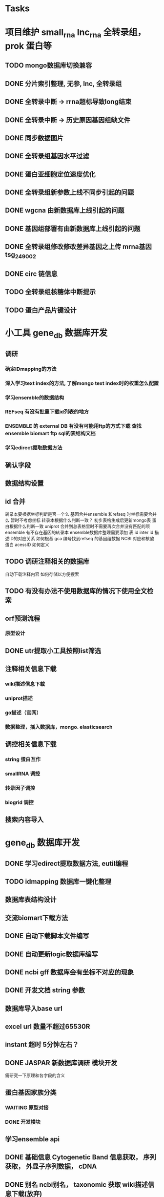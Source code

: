 #+TAGS: { @Office(o) @Home(h) @Call(c) @Way(w) @Lunchtime(l) @GYM(g) @Other(x)}
#+TAGS:
* Tasks
* 项目维护 small_rna lnc_rna 全转录组， prok 蛋白等
** TODO mongo数据库切换兼容
** DONE 分片索引整理, 无参, lnc, 全转录组
   CLOSED: [2021-02-18 Thu 09:01]
   :LOGBOOK:  
   - State "DONE"       from "NEXT"       [2021-02-18 Thu 09:01]
   :END:      
** DONE 全转录中断 -> rrna超标导致long结束
   CLOSED: [2021-01-05 Tue 08:54]
   :LOGBOOK:  
   - State "DONE"       from "NEXT"       [2021-01-05 Tue 08:54]
   :END:      
** DONE 全转录中断 -> 历史原因基因组缺文件
   CLOSED: [2021-01-05 Tue 09:34] SCHEDULED: <2021-01-05 Tue>
   :LOGBOOK:  
   - State "DONE"       from "NEXT"       [2021-01-05 Tue 09:34]
   :END:      
** DONE 同步数据图片
   CLOSED: [2021-01-05 Tue 09:34]
   :LOGBOOK:  
   - State "DONE"       from "NEXT"       [2021-01-05 Tue 09:34]
   :END:      
** DONE 全转录组基因水平过滤
   CLOSED: [2021-01-07 Thu 13:54] SCHEDULED: <2021-01-07 Thu>
   :LOGBOOK:  
   - State "DONE"       from "NEXT"       [2021-01-07 Thu 13:54]
   :END:      
** DONE 蛋白亚细胞定位速度优化
   CLOSED: [2021-01-18 Mon 09:11] SCHEDULED: <2021-01-07 Thu>
   :LOGBOOK:  
   - State "DONE"       from "NEXT"       [2021-01-18 Mon 09:11]
   :END:      
** DONE 全转录组新参数上线不同步引起的问题
   CLOSED: [2021-01-08 Fri 15:58] SCHEDULED: <2021-01-07 Thu>
   :LOGBOOK:  
   - State "DONE"       from "NEXT"       [2021-01-08 Fri 15:58]
   :END:      
** DONE wgcna 由新数据库上线引起的问题
   CLOSED: [2021-01-08 Fri 15:58] SCHEDULED: <2021-01-07 Thu>
   :LOGBOOK:  
   - State "DONE"       from "NEXT"       [2021-01-08 Fri 15:58]
   :END:      
** DONE 基因组部署有由新数据库上线引起的问题
   CLOSED: [2021-01-08 Fri 15:58] SCHEDULED: <2021-01-07 Thu>
   :LOGBOOK:  
   - State "DONE"       from "NEXT"       [2021-01-08 Fri 15:58]
   :END:      
** DONE 全转录组修改修改差异基因之上传 mrna基因 tsg_249002
   CLOSED: [2021-01-27 Wed 08:23] SCHEDULED: <2021-01-11 Mon>
   :LOGBOOK:  
   - State "DONE"       from "NEXT"       [2021-01-27 Wed 08:23]
   :END:      
** DONE circ 链信息
   CLOSED: [2021-01-12 Tue 16:23] SCHEDULED: <2021-01-17 Sun>
   :LOGBOOK:  
   - State "DONE"       from "NEXT"       [2021-01-12 Tue 16:23]
   :END:      
** TODO 全转录组核糖体中断提示
** TODO 蛋白产品片键设计
   SCHEDULED: <2021-02-08 Mon>
* 小工具 gene_db 数据库开发
** 调研
*** 确定IDmapping的方法
*** 深入学习text index的方法, 了解mongo text index时的权重怎么配置
*** 学习ensemble的数据结构
*** REFseq 有没有批量下载id列表的地方
*** ENSEMBLE 的 external DB 有没有可能用ftp的方式下载 查找ensemble biomart ftp sql的表结构文档
*** 学习edirect提取数据方法

** 确认字段
** 数据结构设置
** id 合并
   转录本要根据坐标判断是否一个么
   基因合并ensemble 和refseq 时坐标需要合并么
    暂时不考虑坐标
   转录本根据什么判断一致？
   初步表格生成后更新mongo表
   蛋白根据什么判断一致
   uniprot 合并到总表格里时不需要再次合并没有匹配的项
   ensemble 有不存在基因的转录本
   ensemble数据库整理需要添加 表 id inter id  描述ID的对应关系
   如何根基 gca 编号找到refseq 的基因组数据
   NCBI 对应和核酸 蛋白 acessID  如何定义
** TODO 调研注释相关的数据库
   自动下载注释内容
   如何存储以方便搜索
** TODO 有没有办法不使用数据库的情况下使用全文检索

** orf预测流程
*** 原型设计
*** 
** DONE utr提取小工具按照list筛选
   CLOSED: [2021-02-22 Mon 16:57] SCHEDULED: <2021-02-18 Thu>
   :LOGBOOK:  
   - State "DONE"       from "NEXT"       [2021-02-22 Mon 16:57]
   :END:      
** 注释相关信息下载
*** wiki描述信息下载
*** uniprot描述
*** go描述（官网）
*** 数据整理，插入数据库，mongo. elasticsearch

** 调控相关信息下载
*** string 蛋白互作
*** smallRNA 调控
*** 转录因子调控
*** biogrid 调控

** 搜索内容导入

* gene_db 数据库开发
** DONE 学习edirect提取数据方法, eutil编程
   CLOSED: [2020-05-15 Fri 14:53] SCHEDULED: <2020-05-14 Thu>
   :LOGBOOK:  
   - State "DONE"       from "NEXT"       [2020-05-15 Fri 14:53]
   :END:      
** TODO idmapping 数据库一键化整理

** 数据库表结构设计

** 交流biomart下载方法
** DONE 自动下载脚本文件编写
   CLOSED: [2020-04-23 Thu 14:07] SCHEDULED: <2020-04-08 Wed>
   :LOGBOOK:  
   - State "DONE"       from "NEXT"       [2020-04-23 Thu 14:07]
   :END:      
** DONE 自动更新logic数据库编写
   CLOSED: [2020-04-22 Wed 08:31] SCHEDULED: <2020-04-08 Wed>
   :LOGBOOK:  
   - State "DONE"       from "NEXT"       [2020-04-22 Wed 08:31]
   :END:      
** DONE ncbi gff 数据库会有坐标不对应的现象
   CLOSED: [2020-04-22 Wed 08:31]
   :LOGBOOK:  
   - State "DONE"       from "NEXT"       [2020-04-22 Wed 08:31]
   :END:      
** DONE 开发文档 string 参数
   CLOSED: [2020-04-22 Wed 08:32]
   :LOGBOOK:  
   - State "DONE"       from "NEXT"       [2020-04-22 Wed 08:32]
   :END:      
** 数据库导入base url
** excel url 数量不超过65530R
** instant 超时 5分钟左右？

** DONE JASPAR 新数据库调研 模块开发
   CLOSED: [2020-05-25 Mon 18:20] SCHEDULED: <2020-05-14 Thu>
   :LOGBOOK:  
   - State "DONE"       from "NEXT"       [2020-05-25 Mon 18:20]
   :END:      
   需研究一下原理和各字段的含义

** 蛋白基因家族分类
*** WAITING 原型对接
*** DONE 开发模块
    CLOSED: [2020-05-13 Wed 14:26] SCHEDULED: <2020-05-09 Sat>
    :LOGBOOK:  
    - State "DONE"       from "NEXT"       [2020-05-13 Wed 14:26]
    :END:      
** 学习ensemble api
** DONE 基础信息 Cytogenetic Band 信息获取， 序列获取， 外显子序列数据， cDNA
   CLOSED: [2020-05-26 Tue 18:35] DEADLINE: <2020-05-26 Tue>
   :LOGBOOK:  
   - State "DONE"       from "NEXT"       [2020-05-26 Tue 18:35]
   :END:      
** DONE 别名 ncbi别名， taxonomic 获取 wiki描述信息下载(放弃)
   CLOSED: [2020-05-29 Fri 12:34] SCHEDULED: <2020-05-26 Tue>
   :LOGBOOK:  
   - State "DONE"       from "NEXT"       [2020-05-29 Fri 12:34]
   :END:      
** DONE GO kegg（已有） reactome(已有) 数据下载
   CLOSED: [2020-06-01 Mon 08:43]
   :LOGBOOK:  
   - State "DONE"       from "NEXT"       [2020-06-01 Mon 08:43]
   :END:      
   go 在 scerevisiae_gene_ensembl__ox_go__dm.txt.gz  文件中有 与mmusculus_gene_ensembl__ontology_go__dm 文件名有差异
   SCHEDULED: <2020-05-26 Tue>
** 蛋白和互作关系
   string 数据库已下载
   
** 蛋白功能域
   ensemble暂时无法下载

** 文档如何插入超链接

** DONE DO https://disease-ontology.org/ 数据库研究, 比较do 注释和 uniprot提取的orphanet的区别, dose是如何作文本比对的
   CLOSED: [2020-06-22 Mon 09:50]
   :LOGBOOK:  
   - State "DONE"       from "NEXT"       [2020-06-22 Mon 09:50]
   :END:      
   SCHEDULED: 
** CANCELLED markdown  如何插入uml 类图
   CLOSED: [2020-06-23 Tue 08:17] SCHEDULED: <2020-05-29 Fri>
   :LOGBOOK:  
   - State "NEXT"       from "DONE"       [2020-06-23 Tue 08:17]
   - State "DONE"       from "PROJECT"    [2020-06-23 Tue 08:17]
   - State "PROJECT"    from "DONE"       [2020-06-23 Tue 08:17]
   - State "DONE"       from "PROJECT"    [2020-06-23 Tue 08:17]
   - State "PROJECT"    from "DONE"       [2020-06-23 Tue 08:17]
   - State "DONE"       from "NEXT"       [2020-06-23 Tue 08:17]
   :END:      
** 序列插入 基因序列(全长)， 转录本序列(每个外显子)， 蛋白序列
** GO 详细信息下载， 暂不插入
** Reactome 描述文件下载
** 疾病与药物信息研究
** NEXT 基因组数据库文档编写
** DONE reactome动态图生成研究
   CLOSED: [2020-06-22 Mon 09:50] SCHEDULED: <2020-06-08 Mon>
   :LOGBOOK:  
   - State "DONE"       from "NEXT"       [2020-06-22 Mon 09:50]
   :END:      
** reactome mysql 物种id怎么和名称对应， 外部数据库怎么和名称对应
** 疾病相关数据库调研
** CANCELLED EUTIl编程, 写相关的python  package 控制搜索时间
   CLOSED: [2020-09-14 Mon 15:09] SCHEDULED: <2020-06-22 Mon>
   :LOGBOOK:  
   - State "NEXT"       from "DONE"       [2020-09-14 Mon 15:09]
   - State "DONE"       from "NEXT"       [2020-09-14 Mon 15:09]
   :END:      
** NEXT plant reactome 研究

*** TODO elink -related  是依据什么标准判断的？
*** FILT 搜索条件具体有哪些关键项
** 数据库开发
*** 

* 生成静态图片
** DONE wkhtml测试与研究
   CLOSED: [2020-12-31 Thu 09:34]
   :LOGBOOK:  
   - State "DONE"       from "NEXT"       [2020-12-31 Thu 09:34]
   :END:      
** html javascript 学习
** ./phantomjs phantomjs-2.5.0-beta 缺少文件

./phantomjs: /mnt/ilustre/users/sanger-dev/app/install_packages/libjpeg-turbo/usr/lib64/libjpeg.so.8: version `LIBJPEG_8.0' not found (required by ./phantomjs)
./phantomjs: /mnt/ilustre/users/sanger-dev/app/library/lib/libssl.so.1.0.0: no version information available (required by ./phantomjs)
./phantomjs: /mnt/ilustre/users/sanger-dev/app/library/lib/libssl.so.1.0.0: no version information available (required by ./phantomjs)
./phantomjs: /mnt/ilustre/users/sanger-dev/app/library/lib/libcrypto.so.1.0.0: no version information available (required by ./phantomjs)
./phantomjs: /mnt/ilustre/users/sanger-dev/app/library/lib/libcrypto.so.1.0.0: no version information available (required by ./phantomjs)
./phantomjs: /lib64/libc.so.6: version `GLIBC_2.15' not found (required by ./phantomjs)
./phantomjs: /lib64/libc.so.6: version `GLIBC_2.14' not found (required by ./phantomjs)
./phantomjs: /lib64/libc.so.6: version `GLIBC_2.14' not found (required by /mnt/ilustre/users/sanger-dev/app/install_packages/libjpeg-turbo/usr/lib64/libicui18n.so.55)
./phantomjs: /lib64/libc.so.6: version `GLIBC_2.14' not found (required by /mnt/ilustre/users/sanger-dev/app/install_packages/libjpeg-turbo/usr/lib64/libicuuc.so.55)
** wkhtml 找本地素材
** d3 画图提示错误
** 图片中标题不对
** iconfont.ttf iconfont.woff iconfont.svg 用的是哪些文件
** DONE 有参v2图片生成, 先根据结果文件生成
   CLOSED: [2021-01-05 Tue 14:47] SCHEDULED: <2020-12-02 Wed>
   :LOGBOOK:  
   - State "DONE"       from "NEXT"       [2021-01-05 Tue 14:47]
   :END:      
** DONE 有参v2询问前端有无图片json文件
   CLOSED: [2020-12-02 Wed 14:33] SCHEDULED: <2020-12-01 Tue>
   :LOGBOOK:  
   - State "DONE"       from "NEXT"       [2020-12-02 Wed 14:33]
   :END:      
** DONE json 修改，固定其中的格式化字段
   CLOSED: [2021-01-05 Tue 14:48] SCHEDULED: <2020-12-02 Wed>
   :LOGBOOK:  
   - State "DONE"       from "NEXT"       [2021-01-05 Tue 14:48]
   :END:      
** DONE 添加生成图片package， tool
   CLOSED: [2021-01-18 Mon 09:11] SCHEDULED: <2020-12-03 Thu>
   :LOGBOOK:  
   - State "DONE"       from "NEXT"       [2021-01-18 Mon 09:11]
   :END:      
** 质控，比对， 注释统计， 表达量定量，差异， 基因集， 高级分析
** 代码变量优化
** 生成json改为js
** tool 生成图片
** DONE html 图片生成  venn 图出现在一个角落的情况
   CLOSED: [2021-01-26 Tue 08:41] SCHEDULED: <2020-12-16 Wed>
   :LOGBOOK:  
   - State "DONE"       from "NEXT"       [2021-01-26 Tue 08:41]
   :END:      
** DONE 部分表格数量不一样， 注释venn 柱状
   CLOSED: [2021-01-05 Tue 14:53] SCHEDULED: <2020-12-14 Mon>
   :LOGBOOK:  
   - State "DONE"       from "NEXT"       [2021-01-05 Tue 14:53]
   :END:      
** DONE VENN 改柱状图， 差异分析用highchart
   CLOSED: [2020-12-31 Thu 09:34]
   :LOGBOOK:  
   - State "DONE"       from "NEXT"       [2020-12-31 Thu 09:34]
   :END:      
** DONE 长度分布， 蛋白互作几个旧版图片生成
   CLOSED: [2021-01-19 Tue 08:24] SCHEDULED: <2021-01-18 Mon>
   :LOGBOOK:  
   - State "DONE"       from "NEXT"       [2021-01-19 Tue 08:24]
   :END:      
** DONE 添加chart tools
   CLOSED: [2021-01-11 Mon 08:25] SCHEDULED: <2021-01-06 Wed>
   :LOGBOOK:  
   - State "DONE"       from "NEXT"       [2021-01-11 Mon 08:25]
   :END:      
** DONE 工作流插入图片 sg_249157
   CLOSED: [2021-01-19 Tue 08:24] SCHEDULED: <2021-01-11 Mon>
   :LOGBOOK:  
   - State "DONE"       from "NEXT"       [2021-01-19 Tue 08:24]
   :END:      
** TODO 医学转录组工作流
   SCHEDULED: <2021-01-18 Mon>
** DONE 质控图片一半
   CLOSED: [2021-01-19 Tue 08:24] SCHEDULED: <2021-01-18 Mon>
   :LOGBOOK:  
   - State "DONE"       from "NEXT"       [2021-01-19 Tue 08:24]
   :END:      
** DONE 描述问题
   CLOSED: [2021-02-07 Sun 12:31] SCHEDULED: <2021-01-18 Mon>
   :LOGBOOK:  
   - State "DONE"       from "NEXT"       [2021-02-07 Sun 12:31]
   :END:      
** DONE wgcna tree 修改格式和目前不一致导致高度不一
   CLOSED: [2021-01-05 Tue 14:48] SCHEDULED: <2021-01-05 Tue>
   :LOGBOOK:  
   - State "DONE"       from "NEXT"       [2021-01-05 Tue 14:48]
   :END:      
** 工作流不完整， 结果目录整理, snp splice图片
** 交互图片测试， 结果整理
** 柱状图和upset图动态设置图形的最高点
** density 文件过大是由什么原因造成的？
** TODO box density violin 左侧标题 TPM FPKM
** venn wkhtml 修改
** all.assemble_new.pie adobe绘图错误
** all.exp.heat_corr 空图打开困难
** pca名称修改
** snp后面sample_name修改
** new.assemble_relation_t2e.line new.assemble_relation_g2t.columns 标题联动 new ref
** upset图和页面顺序不一致
** 样本相关分析热图 样本颜色顺序不一致
** x 轴坐标图形旋转
** DONE PCA 重要性百分比不一致
   CLOSED: [2021-01-26 Tue 08:40]
   :LOGBOOK:  
   - State "DONE"       from "NEXT"       [2021-01-26 Tue 08:40]
   :END:      
** DONE 火山图纵坐标不一致
   CLOSED: [2021-01-26 Tue 08:39]
   :LOGBOOK:  
   - State "DONE"       from "NEXT"       [2021-01-26 Tue 08:39]
   :END:      
** CANCELLED 基因集聚类热图基因少时 图片纵横比和页面不一致， 描述
   CLOSED: [2021-01-26 Tue 08:39]
   :LOGBOOK:  
   :END:      
** TODO 富集坐标顺序不一致
   SCHEDULED: <2021-01-26 Tue>
* 原核项目优化
** DONE 表达量定量结果确认
   CLOSED: [2020-12-29 Tue 08:29] SCHEDULED: <2020-12-01 Tue>
   :LOGBOOK:  
   - State "DONE"       from "NEXT"       [2020-12-29 Tue 08:29]
   :END:      
** DONE go注释修改
   CLOSED: [2020-12-09 Wed 08:19] SCHEDULED: <2020-12-03 Thu>
   :LOGBOOK:  
   - State "DONE"       from "NEXT"       [2020-12-09 Wed 08:19]
   :END:      
** DONE 测试kegg上下调情况
   CLOSED: [2020-12-02 Wed 14:34] SCHEDULED: <2020-12-02 Wed>
   :LOGBOOK:  
   - State "DONE"       from "NEXT"       [2020-12-02 Wed 14:34]
   :END:      
** DONE 比对过滤流程修改 确认 使用本物种核糖体评估是否需要过滤
   CLOSED: [2020-12-22 Tue 08:39] SCHEDULED: <2020-12-07 Mon>
   :LOGBOOK:  
   - State "DONE"       from "NEXT"       [2020-12-22 Tue 08:39]
   :END:      
** DONE 测试修改结果，测试项目，导表，开发文档
   CLOSED: [2020-12-29 Tue 08:29] SCHEDULED: <2020-12-17 Thu>
   :LOGBOOK:  
   - State "DONE"       from "NEXT"       [2020-12-29 Tue 08:29]
   :END:      
** NEXT 对接
   SCHEDULED: <2021-01-29 Fri>
* 医学转录组开发
** DONE reactome相关模块开发
   CLOSED: [2021-01-05 Tue 15:05]
   :LOGBOOK:  
   - State "DONE"       from "NEXT"       [2021-01-05 Tue 15:05]
   :END:      
** 注释模块逻辑修改
** 基因组部署，注释
*** DONE 注释module复制，基因组旧版注释流程
    CLOSED: [2020-08-11 Tue 08:26]
    :LOGBOOK:  
    - State "DONE"       from "NEXT"       [2020-08-11 Tue 08:26]
    :END:      
*** TODO NR diamond 比对Animal, mysql获取描述
*** TODO GO 通过PIR ID mapping获取注释, refseq, ensemble, uniprot, swissprot
*** TODO Pfam 提取
*** TODO eggnog 提取
*** TODO kegg 注释信息提取, 根据序列， 比对结果获取转录本的注释关系
*** TODO reactome 提取
*** TODO DO 提取
*** TODO DisGeNET 提取

*** DONE nr 注释描述信息提取所有人的id
    CLOSED: [2020-08-24 Mon 18:31] SCHEDULED: <2020-08-24 Mon>
    :LOGBOOK:  
    - State "DONE"       from "NEXT"       [2020-08-24 Mon 18:31]
    :END:      
*** DONE 提取id添加xml文件
    CLOSED: [2020-09-14 Mon 15:09] SCHEDULED: <2020-09-01 Tue>
    :LOGBOOK:  
    - State "DONE"       from "NEXT"       [2020-09-14 Mon 15:09]
    :END:      
*** DONE GO 官网与 ensemble GO
    CLOSED: [2020-09-14 Mon 15:10] SCHEDULED: <2020-09-02 Wed>
    :LOGBOOK:  
    - State "DONE"       from "NEXT"       [2020-09-14 Mon 15:10]
    :END:      

** 工作流基因组注释
*** TODO 注释module复制，有参旧版注释流程
** CANCELLED 已知基因，新基因注释合并流程 stat 表合并错误， swissprot do reactome disgenet 不对
   CLOSED: [2020-09-23 Wed 16:44] SCHEDULED: <2020-08-24 Mon>
** DONE 基因组注释 idmapping
   CLOSED: [2020-08-31 Mon 08:23] SCHEDULED: <2020-08-27 Thu>
   :LOGBOOK:  
   - State "DONE"       from "NEXT"       [2020-08-31 Mon 08:23]
   :END:      
** DONE do 注释package,workflow,tools, mongo, 文档
   CLOSED: [2020-09-14 Mon 15:12] SCHEDULED: <2020-09-01 Tue>
   :LOGBOOK:  
   - State "DONE"       from "NEXT"       [2020-09-14 Mon 15:12]
   :END:      
** DONE do 富集package,workflow,tools, mongo, 文档
   CLOSED: [2020-09-14 Mon 15:12] SCHEDULED: <2020-09-02 Wed>
   :LOGBOOK:  
   - State "DONE"       from "NEXT"       [2020-09-14 Mon 15:12]
   :END:      
** DONE reactome 注释package,workflow,tools, mongo, 文档
   CLOSED: [2020-09-11 Fri 08:30] SCHEDULED: <2020-09-03 Thu>
   :LOGBOOK:  
   - State "DONE"       from "NEXT"       [2020-09-11 Fri 08:30]
   :END:      
** DONE reactome 富集package,workflow,tools, mongo, 文档
   CLOSED: [2020-09-11 Fri 08:30] SCHEDULED: <2020-08-31 Mon>
   :LOGBOOK:  
   - State "DONE"       from "NEXT"       [2020-09-11 Fri 08:30]
   :END:      
** DONE 添加blast结果注释
   CLOSED: [2020-09-11 Fri 08:30] SCHEDULED: <2020-08-28 Fri>
   :LOGBOOK:  
   - State "DONE"       from "NEXT"       [2020-09-11 Fri 08:30]
   :END:      
** DONE SWISSprot 改为uniprot cog分类数据库修改
   CLOSED: [2020-09-22 Tue 09:36] SCHEDULED: <2020-09-11 Fri>
   :LOGBOOK:  
   - State "DONE"       from "NEXT"       [2020-09-22 Tue 09:36]
   :END:      
** DONE medical 字段修改 gene -> seqs seq_list numbers -> num pvalue padjust
   CLOSED: [2020-09-18 Fri 08:28] SCHEDULED: <2020-09-11 Fri>
   :LOGBOOK:  
   - State "DONE"       from "NEXT"       [2020-09-18 Fri 08:28]
   :END:      
** DONE DO 导表 去掉 #  添加分类
   CLOSED: [2020-09-09 Wed 08:17] SCHEDULED: <2020-09-09 Wed>
   :LOGBOOK:  
   - State "DONE"       from "NEXT"       [2020-09-09 Wed 08:17]
   :END:      
** DONE 注释详情表导入 disgenet 相关字段
   CLOSED: [2020-09-15 Tue 14:13] SCHEDULED: <2020-09-11 Fri>
   :LOGBOOK:  
   - State "DONE"       from "NEXT"       [2020-09-15 Tue 14:13]
   :END:      
** DONE enrich factor log_p 字段添加
   CLOSED: [2020-09-14 Mon 15:10] SCHEDULED: <2020-09-09 Wed>
   :LOGBOOK:  
   - State "DONE"       from "NEXT"       [2020-09-14 Mon 15:10]
   :END:      
** DONE kegg改为单物种的图片
   CLOSED: [2021-01-05 Tue 15:09] SCHEDULED: <2020-12-07 Mon>
   :LOGBOOK:  
   - State "DONE"       from "NEXT"       [2021-01-05 Tue 15:09]
   :END:      
** DONE 基因组部署增加医学版本注释
   CLOSED: [2020-12-02 Wed 14:34] SCHEDULED: <2020-09-23 Wed>
   :LOGBOOK:  
   - State "DONE"       from "NEXT"       [2020-12-02 Wed 14:34]
   :END:      
** REACTOME 研究如何添加总的途径
** NEXT DO REACTOME 添加GSEA筛选项, 相关表结构
** DONE 医学版基因组部署流程
   CLOSED: [2021-01-05 Tue 14:51] SCHEDULED: <2020-12-09 Wed>
   :LOGBOOK:  
   - State "DONE"       from "NEXT"       [2021-01-05 Tue 14:51]
   :END:      
   修改已知kegg 由ncbi enterzid获取
   测试大鼠流程
** CANCELLED 注释合并取并集
   CLOSED: [2021-01-05 Tue 15:09] SCHEDULED: <2020-09-25 Fri>
** DONE 注释导表测试
   CLOSED: [2020-09-22 Tue 16:54] SCHEDULED: <2020-09-22 Tue>
   :LOGBOOK:  
   - State "DONE"       from "NEXT"       [2020-09-22 Tue 16:54]
   :END:      
** DONE reactome修改，父节点通路， changed svg 其它物种修改
   CLOSED: [2020-10-26 Mon 09:29] SCHEDULED: <2020-09-30 Wed>
   :LOGBOOK:  
   - State "DONE"       from "NEXT"       [2020-10-26 Mon 09:29]
   :END:      
** CANCELLED reactome 颜色错误修改
   CLOSED: [2021-01-05 Tue 15:08] SCHEDULED: <2020-12-16 Wed>
   :LOGBOOK:  
   - State "NEXT"       from "DONE"       [2021-01-05 Tue 15:08]
   - State "DONE"       from "PROJECT"    [2021-01-05 Tue 15:08]
   - State "PROJECT"    from "DONE"       [2021-01-05 Tue 15:08]
   - State "DONE"       from "PROJECT"    [2021-01-05 Tue 15:08]
   - State "PROJECT"    from "DONE"       [2021-01-05 Tue 15:08]
   - State "DONE"       from "NEXT"       [2021-01-05 Tue 15:08]
   - State "NEXT"       from "DONE"       [2021-01-05 Tue 15:08]
   - State "DONE"       from "PROJECT"    [2021-01-05 Tue 15:08]
   - State "PROJECT"    from "DONE"       [2021-01-05 Tue 15:08]
   - State "DONE"       from "PROJECT"    [2021-01-05 Tue 15:08]
   - State "PROJECT"    from "DONE"       [2021-01-05 Tue 15:08]
   - State "DONE"       from "PROJECT"    [2021-01-05 Tue 15:08]
   - State "PROJECT"    from "DONE"       [2021-01-05 Tue 15:08]
   - State "DONE"       from "NEXT"       [2021-01-05 Tue 15:08]
   :END:      
** DONE 对接单物种图片
   CLOSED: [2020-12-29 Tue 09:03] SCHEDULED: <2020-12-16 Wed>
   :LOGBOOK:  
   - State "DONE"       from "NEXT"       [2020-12-29 Tue 09:03]
   :END:      
** DONE 单物种背景图片不是黄色核查
   CLOSED: [2021-02-07 Sun 12:32] SCHEDULED: <2021-01-26 Tue>
   :LOGBOOK:  
   - State "DONE"       from "NEXT"       [2021-02-07 Sun 12:32]
   :END:      
** TODO 降低reactome的数据量 ？ 
** DONE 数据库上线？ uniprot reactome 基因组部署页面代码， 参数
   CLOSED: [2021-01-18 Mon 09:25] SCHEDULED: <2021-01-05 Tue>
   :LOGBOOK:  
   - State "DONE"       from "NEXT"       [2021-01-18 Mon 09:25]
   :END:      
   1、同步数据库
   1、模式物种idmapping数据
   2、已部署好的基因组医学版注释文件
   3、uniprot
   4、reactome
   5、do
   6、disgenet
** DONE 医学转录组reactome的几个bug, 数据量减少
   CLOSED: [2020-12-30 Wed 08:40] SCHEDULED: <2020-12-29 Tue>
   :LOGBOOK:  
   - State "DONE"       from "NEXT"       [2020-12-30 Wed 08:40]
   :END:      
** DONE 医学版添加star索引
   CLOSED: [2021-02-08 Mon 08:40] SCHEDULED: <2021-01-12 Tue>
   :LOGBOOK:  
   - State "DONE"       from "NEXT"       [2021-02-08 Mon 08:40]
   :END:      
** reactome 小鼠没有结果核查
** TODO 医学图片生成
   SCHEDULED: <2021-01-26 Tue>
* NEXT 落户上海
  - State "NEXT"       from "TODO"       [2021-01-03 日 11:30]
** DONE 发送申请表给胡倩询问要办里那些资料
   CLOSED: [2018-05-02 三 18:40] SCHEDULED: <2018-04-11 三>
   :LOGBOOK:
   - State "DONE"       from "NEXT"       [2018-05-02 三 18:40]
   :END:
** DONE 询问于果流程
   CLOSED: [2018-05-02 三 18:40] SCHEDULED: <2018-04-11 三>
   :LOGBOOK:
   - State "DONE"       from "NEXT"       [2018-05-02 三 18:40]
   :END:
** DONE 查询落户社区公共互的方法
   CLOSED: [2018-05-02 三 18:40] SCHEDULED: <2018-04-13 五>
   :LOGBOOK:
   - State "DONE"       from "NEXT"       [2018-05-02 三 18:40]
   :END:
** DONE 档案迁移回家或到上海人才中心
   CLOSED: [2020-04-28 Tue 12:41]
   :LOGBOOK:  
   - State "DONE"       from "NEXT"       [2020-04-28 Tue 12:41]
   :END:      
** DONE 询问人事相关的新员工方案
   CLOSED: [2020-04-28 Tue 12:41]
   :LOGBOOK:  
   - State "DONE"       from "NEXT"       [2020-04-28 Tue 12:41]
   :END:      
** DONE 调整报税薪资
   CLOSED: [2018-05-02 三 18:40]
   :LOGBOOK:
   - State "DONE"       from "NEXT"       [2018-05-02 三 18:40]
   :END:
** TODO 档案补充
* life
** 打印书籍
** 学习基金知识
** 护具(保暖)购买 
** DONE 体检
   CLOSED: [2019-12-23 Mon 08:36]
   :LOGBOOK:  
   - State "DONE"       from "NEXT"       [2019-12-23 Mon 08:36]
   :END:      
** DONE 11月份工资条
   CLOSED: [2020-01-02 Thu 09:07]
   :LOGBOOK:  
   - State "DONE"       from "NEXT"       [2020-01-02 Thu 09:07]
   :END:      

*** 
*** NEXT 
* 效率提高
** DONE sanger dev 环境变量配置
   SCHEDULED: <2017-11-30 Thu>
** DONE 尽可能rna节点常用软件可自动使用
   CLOSED: [2019-06-21 Fri 17:25]
   :LOGBOOK:  
   - State "DONE"       from "NEXT"       [2019-06-21 Fri 17:25]
   :END:      

** DONE TOTO emacs anaconda mode 无法goback
   CLOSED: [2020-04-23 Thu 14:08]
   :LOGBOOK:  
   - State "DONE"       from "NEXT"       [2020-04-23 Thu 14:08]
   :END:      
** DONE 写脚本同步tsg和tsanger的数据
   SCHEDULED: <2020-12-30 Wed>
   :LOGBOOK:
   - State "DONE"       from "NEXT"       [2018-06-14 四 18:53]
   :END:
** DONE emacs 启动putty模式报以下错误
   CLOSED: [2020-01-07 Tue 15:11]
   :LOGBOOK:  
   - State "DONE"       from "NEXT"       [2020-01-07 Tue 15:11]
   :END:      
Warning (initialization): An error occurred while loading ‘/mnt/ilustre/users/sanger-dev/sg-users/liubinxu/work/.emacs.d/init.el’:

error: Required feature ‘init-putty’ was not provided

To ensure normal operation, you should investigate and remove the
cause of the error in your initialization file.  Start Emacs with
the ‘--debug-init’ option to view a complete error backtrace.

** TODO 配置可在不同节点共用的环境
*** spacemacs 配置加入git,   vscode 配置加入git  ， sg_complete加入git
*** 做一份自己的配置文件
**** DONE 初始化
     CLOSED: [2018-05-06 日 22:22]
     :LOGBOOK:
     - State "DONE"       from "NEXT"       [2018-05-06 日 22:22]
     :END:
**** NEXT 整理已有的有用脚本
**** NEXT 学习beagrep
     SCHEDULED: [2019-09-02 Mon]
**** CANCELLED 以autojump为基础建立一份配置文件
     CLOSED: [2020-04-27 Mon 08:17]
     :LOGBOOK:  
     - State "NEXT"       from "DONE"       [2020-04-27 Mon 08:17]
     - State "DONE"       from "PROJECT"    [2020-04-27 Mon 08:17]
     - State "PROJECT"    from "DONE"       [2020-04-27 Mon 08:17]
     - State "DONE"       from "PROJECT"    [2020-04-27 Mon 08:17]
     - State "PROJECT"    from "DONE"       [2020-04-27 Mon 08:17]
     - State "DONE"       from "NEXT"       [2020-04-27 Mon 08:17]
     - State "NEXT"       from "DONE"       [2020-04-27 Mon 08:17]
     - State "DONE"       from "PROJECT"    [2020-04-27 Mon 08:17]
     - State "PROJECT"    from "DONE"       [2020-04-27 Mon 08:17]
     - State "DONE"       from "PROJECT"    [2020-04-27 Mon 08:17]
     - State "PROJECT"    from "DONE"       [2020-04-27 Mon 08:17]
     - State "DONE"       from "PROJECT"    [2020-04-27 Mon 08:17]
     - State "PROJECT"    from "DONE"       [2020-04-27 Mon 08:17]
     - State "DONE"       from "NEXT"       [2020-04-27 Mon 08:17]
     :END:      
***** TODO 查找最近工作流的日志文件 现已有log_wf_last, 可以研究自动读取屏幕输出
***** TODO 接口日志乱码转中文
***** TODO 自动记录目录, 记录命令, 记录输出?
**** DONE 写脚本提出tools的环境配置 tool_env
     CLOSED: [2018-06-13 三 18:42]
     :LOGBOOK:
     - State "DONE"       from "NEXT"       [2018-06-13 三 18:42]
     :END:
** 深入学习python
*** 流畅的python通读
**** DONE 数据模型
     CLOSED: [2018-05-06 日 22:22]
     :LOGBOOK:
     - State "DONE"       from "NEXT"       [2018-05-06 日 22:22]
     :END:
**** DONE 数据结构\列表\字典\文本
     CLOSED: [2019-08-12 Mon 09:36] SCHEDULED: <2018-05-11 五>
     :LOGBOOK:  
     - State "DONE"       from "NEXT"       [2019-08-12 Mon 09:36]
     :END:      
**** CANCELLED 函数对象
     CLOSED: [2020-01-13 Mon 08:59] SCHEDULED: <2019-11-30 Sat>
     :LOGBOOK:  
     - State "NEXT"       from "DONE"       [2020-01-13 Mon 08:59]
     - State "DONE"       from "PROJECT"    [2020-01-13 Mon 08:59]
     - State "PROJECT"    from "DONE"       [2020-01-13 Mon 08:59]
     - State "DONE"       from "PROJECT"    [2020-01-13 Mon 08:59]
     - State "PROJECT"    from "DONE"       [2020-01-13 Mon 08:58]
     - State "DONE"       from "PROJECT"    [2020-01-13 Mon 08:58]
     - State "PROJECT"    from "DONE"       [2020-01-13 Mon 08:58]
     - State "DONE"       from "NEXT"       [2020-01-13 Mon 08:58]
     :END:      
**** NEXT 面向对象
**** NEXT 控制流程
**** NEXT 元编程
     
*** NEXT 有无快速的debug方法 可以考虑用pdb
*** NEXT 类里调用类外函数时,如何传递变量,不global的情况,用于pool.map 不能使用类函数的时候
 提示 tupple object not callable 时检查括号后是否缺少","
*** NEXT 需要学习Makefilell
*** NEXT 看下python正则表达式的compile
*** NEXT 学习python yield
*** NEXT 学习python并发与参数的自动解包
*** 测试接口或其它不要在装有python 包的地方测试
*** Pandas 默认空值为Nan 浮点型， 空字符串问题更少
*** python 自动完成 可以在引号内的的第一个字符就匹配么？
*** pd.concat 无视索引列名称

*** strip() strip("\n") 前者可以对\r \n \s \t多种有效， 用于处理多操作系统文件时有利，但是如果想保留空字符串有些不方便的地方
 R
*** python 写入excel单元格换行问题？ 
*** web input 是会对每个子类都有效么？
*** subprocess 调用系统命令时有的特数字符可能会造成命令无效
*** 递归函数有默认参数时，后面的不会按默认进行
** 深入学习linux
*** 同步脚本根据git仓库的路径判断文件传递地址
*** DONE emacs自动调用脚本同步修改识别 .git文件为根目录, 用Sanger_biocluster解决
    CLOSED: [2020-05-07 Thu 11:25] SCHEDULED: <2020-05-06 Wed>
    :LOGBOOK:  
    - State "DONE"       from "NEXT"       [2020-05-07 Thu 11:25]
    :END:      
*** 写git 自动填充脚本

*** linux 命令行快捷键

*** 模仿xtract 写json tract 
*** linux screen C-a 快捷键与linux 冲突, 修改screenrc解决
*** linux screen less 显示文件错误，环境没有问题  bash init-file 导致的能加载环境变量但是可能已经到了screen里面
*** crontab 学习
*** peco 配置文件
**** DONE 强化less , find 速度太慢
     CLOSED: [2020-07-23 Thu 15:15] SCHEDULED: <2020-07-23 Thu>
     :LOGBOOK:  
     - State "DONE"       from "NEXT"       [2020-07-23 Thu 15:15]
     :END:      
*** NEXT windowsputy终端可以直接导剪切板么
*** NEXT 学习xclip xsel 剪贴板， crontab 定时任务
    SCHEDULED: <2021-01-27 Mon>
    crontab 无效，sh 没有用绝对路径？
    xsel X 在 putty 加载 bash init 后无效, ssh 到别的节点又无效
    修改display 变量 No Access Control 的勾勾一定要勾 http://www.uuc.me/1211.html
*** TODO 同步文件到ＶＰＳ
*** sg_complete 自动补全命令完善
**** DONE 线上配置文件生成
     CLOSED: [2020-05-13 Wed 18:17] SCHEDULED: <2020-05-07 Thu>
     :LOGBOOK:  
     - State "DONE"       from "NEXT"       [2020-05-13 Wed 18:17]
     :END:      
**** 字段添加 user, ip等没有记录
**** 考虑使用c写套接字链接



**** 命令行记录 引号会换行

**** 自己安装的python 比系统自带的慢
**** 自动记录可以记录 * 么？
**** 错误记录如LS-RTL    以及误输入的中文也会记录
**** peco C-f C-e快捷键无效
**** NEXT 一键去想去的工作流目录 能不能自动存入一些目录
**** 引号中的引号转义字符会自动去掉, shell识别后传递到python的, linux read -r参数可以解决
**** 为什么随着时间推移占用cpu会增加
**** 网络传输只能传输一部分
*** slurm 投递的任务没有部分环境变量 如 HOME
{'TMP': '/mnt/ilustre/users/sanger-dev/workspace/tmp'
 'HOSTNAME': 's-1-12'
 'SLURM_NTASKS': '1'
 'SLURM_SUBMIT_DIR': '/'
 'SLURM_NODEID': '0'
 'SLURM_JOBID': '3296688'
 'ENVIRONMENT': 'BATCH'
 'SLURM_TOPOLOGY_ADDR_PATTERN': 'node'
 'SLURM_JOB_ACCOUNT': 'local'
 'PATH': '/mnt/ilustre/users/sanger-dev/app/gcc/5.1.0/bin:/mnt/ilustre/users/sanger-dev/app/bioinfo/itraq_and_tmt/libsvm-3.22/:/mnt/ilustre/users/sanger-dev/app/bioinfo/itraq_and_tmt/blast-2.2.23/bin/:/mnt/ilustre/users/sanger-dev/app/program/Python/bin:/sbin:/usr/sbin:/bin:/usr/bin'
 'SLURM_CPUS_PER_TASK': '20'
 'LD_LIBRARY_PATH': '/mnt/ilustre/users/sanger-dev/app/gcc/5.1.0/lib64:/mnt/ilustre/users/sanger-dev/app/library/lib:/mnt/ilustre/users/sanger-dev/app/library/lib64:/mnt/ilustre/users/sanger-dev/app/program/Python/lib:'
 'SLURM_JOB_NODELIST': 's-1-12'
 'SLURM_JOB_USER': 'sanger-dev'
 'LANG': 'en_US.UTF-8'
 'TERM': 'dumb'
 'SLURM_LOCALID': '0'
 'TEMP': '/mnt/ilustre/users/sanger-dev/workspace/tmp'
 'SLURM_TASK_PID': '37654'
 'SHLVL': '5'
 'SLURM_JOB_QOS': 'Added as default'
 'SLURM_JOB_UID': '1001'
 'SLURM_NODELIST': 's-1-12'
 'SLURM_JOB_CPUS_PER_NODE': '20'
 'TMPDIR': '/mnt/ilustre/users/sanger-dev/workspace/tmp'
 'SLURM_PROCID': '0'
 'SLURM_TASKS_PER_NODE': '1'
 'SLURM_JOB_NUM_NODES': '1'
 'SLURM_SUBMIT_HOST': 'login-0-0.local'
 'SLURM_NPROCS': '1'
 'PYTHONPATH': '/mnt/ilustre/users/sanger-dev/biocluster/src:'
 'SLURM_CLUSTER_NAME': 'rocks-cluster'
 'SLURM_JOB_PARTITION': 'SANGER'
 'SLURM_JOB_ID': '3296688'
 'SLURM_NODE_ALIASES': '(null)'
 'SLURM_CPUS_ON_NODE': '20'
 'SLURM_MEM_PER_NODE': '20480'
 'SLURM_JOB_GID': '1000'
 '_': '/mnt/ilustre/users/sanger-dev/app/program/Python/bin/python'
 'SLURM_PRIO_PROCESS': '0'
 'SLURM_GTIDS': '0'
 'PYTHON_EGG_CACHE': '/mnt/ilustre/users/sanger-dev/biocluster/cache'
 'SLURM_NNODES': '1'
 'SLURM_JOB_NAME': 'Dia.ProteinAnnotation.Multiloc'
 'SLURM_TOPOLOGY_ADDR': 's-1-12'
 'PWD': '/mnt/ilustre/users/sanger-dev/workspace/20210108/Dia_tsg_249383/ProteinAnnotation/Multiloc'
 'SLURM_CHECKPOINT_IMAGE_DIR': '/var/spool/slurm.checkpoint'
 'SLURMD_NODENAME': 's-1-12'}

** TODO 学习javascript
** NEXT 学习emacs
   SCHEDULED: <2021-01-11 Mon>
   :LOGBOOK:  
   - State "DONE"       from "TODO"       [2021-01-05 Tue 08:41]
   :END:      
   :PROPERTIES:
   :LAST_REPEAT: [2021-01-05 Tue 08:41]
   :END:
*** DONE 解决ipython乱码的问题,新版貌似不太支持,删除了相关函数
    CLOSED: [2018-05-06 日 22:26]
    :LOGBOOK:
    - State "DONE"       from "NEXT"       [2018-05-06 日 22:26]
    :END:
*** DONE 查看putty下emacs为什么shift + 方向键无效
    CLOSED: [2020-01-07 Tue 15:10]
    :LOGBOOK:  
    - State "DONE"       from "NEXT"       [2020-01-07 Tue 15:10]
    :END:      

/mnt/ilustre/users/sanger-dev/workspace/20190522/LncRna_tsg_34266/remote_input/qc_dir
*** TODO 用yasnippet写python的模板
*** DONE 写三个file读写相关的
    CLOSED: [2018-05-06 日 22:28]
    :LOGBOOK:
    - State "DONE"       from "NEXT"       [2018-05-06 日 22:28]
    :END:
*** DONE 写log日志相关的
    CLOSED: [2018-05-11 五 21:17] SCHEDULED: <2018-05-11 五>
    :LOGBOOK:
    - State "DONE"       from "NEXT"       [2018-05-11 五 21:17]
    :END:
*** NEXT 写git文档相关的
*** CANCELLED emacs加载正确的python package变量以方便定位函数
    CLOSED: [2020-05-18 Mon 08:34] SCHEDULED: <2020-05-15 Fri>
    :LOGBOOK:  
    - State "NEXT"       from "DONE"       [2020-05-18 Mon 08:34]
    - State "DONE"       from "PROJECT"    [2020-05-18 Mon 08:34]
    - State "PROJECT"    from "DONE"       [2020-05-18 Mon 08:34]
    - State "DONE"       from "PROJECT"    [2020-05-18 Mon 08:34]
    - State "PROJECT"    from "DONE"       [2020-05-18 Mon 08:34]
    - State "DONE"       from "PROJECT"    [2020-05-18 Mon 08:34]
    - State "PROJECT"    from "DONE"       [2020-05-18 Mon 08:34]
    - State "DONE"       from "NEXT"       [2020-05-18 Mon 08:34]
    :END:      
*** NEXT emacs 生成工作日志方法
*** 脚本自动添加参数yasnipt  options
*** TODO 学习https://www.devalot.com/articles/2008/07/project-planning.html
*** DONE emacs 调用函数时如何提示函数参数
    CLOSED: [2020-06-02 Tue 13:12] SCHEDULED: <2020-06-03 Wed>
    :LOGBOOK:  
    - State "DONE"       from "NEXT"       [2020-06-02 Tue 13:12]
    :END:      

*** DONE flycheck mode 下一个错误
    CLOSED: [2021-01-02 六 09:17]
*** ?搜索变量定义位置
*** 如何在复杂的括号间跳转
*** 研究下spacemacs的配置
*** emacs linum 会使速度变慢
*** emacs flycheck检查python时为什么这么慢？有办法提高, 新版貌似可以
*** emacs python自动完成 未知类型时如何使用
*** DONE 学习ivy grep replace counsel-git-grep M-q 替换
    CLOSED: [2020-07-23 Thu 14:42] DEADLINE: <2020-07-23 Thu>
    :LOGBOOK:  
    - State "DONE"       from "NEXT"       [2020-07-23 Thu 14:42]
    :END:      
*** DONE EMACS C-= 快捷键无效, C-. 等几个快捷键无法捕获 如何设置？
    CLOSED: [2021-01-03 日 10:29]
*** 如何切换语法检查为 python2版
*** emacs 拼写检查有没有可能换行时添加， jedi自动补全慢, 系统任务多时慢， 使用自己电脑
*** anaconda mode python server下载有问题， easy_install 国内镜像,, 公司居然由于aspell 找不到字典影响了补全
*** 以下错误通常是由于时间触发了多次导致的
 Exception: 模块AnnotMergeid(annot_db_all_hsa_medical_test2.RefDbAnnotation.AnnotMergeid), start事件已经启动监听，绑定事件处理函数应该在启动事件前进行!
*** emacs python 错误提示， 不提示变量定义(原因 python 解释器  flychecker python  解释器为python3)
*** JEDI自动补全慢, 切换服务器补全失效？, 是否可以取消显示definition 的功能
*** emacs python 自动补全总是失效，重启可以解决， 原因不明

*** TODO emacs LSP mode学习
*** DONE emacs company 是否会有和 LSP complete 不兼容的现象， 目前python的补全任然靠anaconda 需要添加withc参数但是 顺序有问题
    CLOSED: [2021-01-03 日 10:36]
*** NEXT Emacs 自动提示错误 Warning (flycheck): Syntax checker python-pylint reported too many errors (801) and is disabled.
*** emacs wgrep研究
*** emacs which-key develop分支下回收非develop目录的影响
*** develop 分支go lsp mode无法自动完成
** 学习GO
*** TODO GO 指南windows安装不成功
    Couldn't find tour files: could not find go-tour content; check $GOROOT and $GOPATH
    https://learnku.com/go/wikis/38166
** sanger开发研究
*** NEXT sanger file 文件对象事先loginfo
*** DONE 基因集的接口首先判断基因集是否为空
    CLOSED: [2020-04-27 Mon 10:22]
    :LOGBOOK:  
    - State "DONE"       from "NEXT"       [2020-04-27 Mon 10:22]
    :END:      
*** 接口传入参数到params ，逻辑修改会造成重运行出错  接口传入参数到options， 逻辑修改会造成运行出错
*** 开发规范整理：
    接口：
    工作流：
    module：
    tool：
*** wgcna 相关记录不用的字段删除， 树状图文件
*** NEXT 命令行调用tool

*** 多线程为何子线程不会终止 /mnt/ilustre/users/sanger-dev/workspace/20200525/TfPredict_tsg_37303_8774_7767/TfPredict2
*** mongo api 顺利导出数据到json格式
*** tools 不可以调用MultiTransfer 的包下载文件在下载后add_download 会自动跳出是为什么 没有正确的写end？ 
*** tsg 日志查看工具 log_wf_last 查看
*** 流程开发中的默认值应该如何设置？
*** option 后自动加()
*** Single_workflow 不能运行workflow
*** UWSGI NGINX 学习， 常见错误排查 config.d 可以找到配置文件， 包含acess 和 error
*** AGENT 中如果add_upload_dir 重运行会出错， 内存错误跑了多次时？
*** 框架中的nr2GO 内存溢出被杀掉， 重新投递，如果没有被杀，则会被卡死, slurm 内存管理的问题？
    perl pool.map 的运行机制 最后一个线程总是切换， 内存增加然后被卡死 /mnt/lustre/users/sanger/workspace/20201027/Denovorna_majorbio_293734/AnnotMapdb/Nr2go15__1/nr2go_resource.txt
   
*** DONE 软件安装培训
    CLOSED: [2018-03-25 日 14:04]
    :LOGBOOK:
    - State "DONE"       from "NEXT"       [2018-03-25 日 14:04]
    :END:
*** DONE 表结构与导表函数培训
*** DONE 转录组组装分享
    CLOSED: [2019-08-30 Fri 11:29] SCHEDULED: <2019-08-21 Wed> DEADLINE: <2019-08-26 Mon>
    :LOGBOOK:  
    - State "DONE"       from "NEXT"       [2019-08-30 Fri 11:29]
    :END:      

*** DONE 新人培训ppt
    CLOSED: [2019-07-30 Tue 08:34]
    :LOGBOOK:  
    - State "DONE"       from "NEXT"       [2019-07-30 Tue 08:34]
    :END:      
*** CANCELLED 学习svg试图破解String
    CLOSED: [2020-04-28 Tue 12:40]
    :LOGBOOK:  
    - State "NEXT"       from "DONE"       [2020-04-28 Tue 12:40]
    - State "DONE"       from "PROJECT"    [2020-04-28 Tue 12:40]
    - State "PROJECT"    from "DONE"       [2020-04-28 Tue 12:40]
    - State "DONE"       from "NEXT"       [2020-04-28 Tue 12:40]
    :END:      
*** DONE 学习python xmlpackage
    CLOSED: [2018-02-22 四 20:48]
    :LOGBOOK:
    - State "DONE"       from "NEXT"       [2018-02-22 四 20:48]
    :END:
*** TODO 再看下对象存储配置时的name对应关系
 *
*** wpm服务流程时间过长造成status表无法更新
*** NEXT 查看工作流参数传递，参数类型如何强制转换
*** NEXT 为什么修改配置文件需要重启工作流
*** tryforgood 为什么和下载s3文件冲突
    SCHEDULED: <2021-01-13 Wed>
*** ellipse 置信区间有写入group的步骤如果同时运行多个可能造成 group读取时错误
** vs code学习
*** TODO 学习下vim的快捷键
    - State "TODO"       from "NEXT"       [2021-01-03 日 13:41]
    - State "NEXT"       from "STARTED"    [2021-01-03 日 13:41]
    - State "STARTED"    from "NEXT"       [2021-01-03 日 13:41]
    - State "NEXT"       from "TODO"       [2021-01-03 日 13:39]
*** TODO vscode window 如何同步文件导linux
    - State "TODO"       from "NEXT"       [2021-01-03 日 13:41]
** DONE GIT同步 识别没有目录文件夹 ssh 执行命令速度慢
   CLOSED: [2020-10-26 Mon 09:28] SCHEDULED: [2020-10-16 Fri]
   :LOGBOOK:  
   - State "DONE"       from "NEXT"       [2020-10-26 Mon 09:28]
   :END:      
** DONE 翻译使用DEEPL 插件
   CLOSED: [2021-01-03 日 11:18]
   - State "OTHERS"     from "WAIT"       [2021-01-03 日 11:18]
   - State "STARTED"    from "NEXT"       [2021-01-03 日 11:18]
   - State "NEXT"       from "TODO"       [2021-01-03 日 11:18]
   - State "TODO"       from              [2021-01-03 日 11:18]
** GIT 合并 丢失文件问题和合并错误问题, 初步判断为git 合并toollab 0908日导致的， 但均为正常操作不知如何导致 操作间隔比较小有可能是文件没有修改过来, 分支还在update上
2020-09-08 18:59:53:sanger-dev:/mnt/ilustre/users/sanger-dev/sg-users/liubinxu/work/SangerBiocluster/:git checkout master_20200819
2020-09-08 19:00:06:sanger-dev:/mnt/ilustre/users/sanger-dev/sg-users/liubinxu/work/SangerBiocluster/:git merge tool_lab_rna
2020-09-08 19:00:47:sanger-dev:/mnt/ilustre/users/sanger-dev/sg-users/liubinxu/work/SangerBiocluster/:emacs -nw -Q src/mbio/workflows/ref_rna_v2/refrna.py
2020-09-08 19:00:56:sanger-dev:/mnt/ilustre/users/sanger-dev/sg-users/liubinxu/work/SangerBiocluster/:git checkout -- src/mbio/workflows/ref_rna_v2/refrna.py
2020-09-08 19:01:15:sanger-dev:/mnt/ilustre/users/sanger-dev/sg-users/liubinxu/work/SangerBiocluster/:git commit -m "和并 tool_lab"
2020-09-08 19:01:32:sanger-dev:/mnt/ilustre/users/sanger-dev/sg-users/liubinxu/work/SangerBiocluster/:git add src/mbio/workflows/ref_rna_v2/refrna.py
2020-09-08 19:01:43:sanger-dev:/mnt/ilustre/users/sanger-dev/sg-users/liubinxu/work/SangerBiocluster/:git commit -m "和并 tool_lab"** 导表失败Failed to insert records into table sg_exp_detail as: batch op errors occurred

** aws 下载ncbi数据

** DONE NCBI 数据下载方式 
   CLOSED: [2020-12-02 Wed 08:49] SCHEDULED: <2020-11-10 Tue>
   :LOGBOOK:  
   - State "DONE"       from "NEXT"       [2020-12-02 Wed 08:49]
   :END:      
   aws 如何下载， 配置文件
   --no-sign-request 可以查看下载公共数据不包括sra, 根目录下.aws目录影响下载账户
   ./aws s3 cp s3://sra-pub-sars-cov2/README.txt ./test.txt  --no-sign-request
   https://www.ncbi.nlm.nih.gov/sra/docs/sra-aws-download/
   User submitted files to SRA
   Coronaviridae Datasets

** mongo elastic search 数据库学习
*** NEXT 迁移命令行记录过来 
*** mongo 查询方法研究 聚合查询
*** elasticsearch head 概念是什么？ _routing和_parent 内置变量的含义 
    GET 后跟 json 也会插入GET sg_dev_cmds/cmds/2?version=4
    {"aa": "dss"}
    API还可以检查 document 是否使用 HEAD
    termvectors 必须fields GET sg_dev_cmds/cmds/103/_termvectors?fields=cmds
    分词 simple 有下划线http://localhost:9200/_analyze?analyzer=standard&pretty=true&text=test测试 缺少数字
    换成编码 https://stackoverflow.com/questions/15501517/elasticsearch-char-filter-replace-any-character-with-whitespace
    或者模式分词 https://www.elastic.co/guide/en/elasticsearch/reference/current/analysis-pattern-tokenizer.html
    https://www.elastic.co/guide/en/elasticsearch/reference/5.6/analysis-edgengram-tokenizer.html
  
 可以通过新设analyzer 实现 https://www.elastic.co/guide/en/elasticsearch/reference/5.6/configuring-analyzers.html

  PUT customer_test3
 {
   "settings": {
     "analysis": {
        "tokenizer": {
           "my_tokenizer": {
             "type": "pattern",
             "pattern": "[ _]"
           }
        },
       "analyzer": {
          "default": {
             "tokenizer": "my_tokenizer",
             "filter": ["lowercase"]
           }
       }
     }
   }, 
   "mappings": {
    
   }
 }
** DONE 学习docker 常用命令，安装文件同步工具用于vps
   CLOSED: [2020-12-02 Wed 08:50] SCHEDULED: <2020-11-30 Mon>
   :LOGBOOK:  
   - State "DONE"       from "NEXT"       [2020-12-02 Wed 08:50]
   :END:      
** NEXT 看下全文索引的问题，能不能局部数据库建立
   - State "NEXT"       from "STARTED"    [2021-01-03 日 11:22]
   - State "STARTED"    from "NEXT"       [2021-01-03 日 11:22]
*** TODO 学习下emacsGTD和getting things done
*** python 列表中换行用''' 注释好想无效
                 data = [
                     ('cog_id', cog_id),
                     # ('seq_type', seq_type),
                     ('anno_type', anno_type),
                     ('type', line[0]),
                     ('function_categories', "[" + line[2] + "]" + " " + line[1]),
                     ('cog', int(line[3])),
                 ]
                 '''
                     ('function_categories', line[1]),
                     ('cog', int(line[2])),
                     ('nog', int(line[3]))
                 '''
** NEXT ELASTIC SEARCH  
   :LOGBOOK:  
   - State "DELEGATED"  from "WAITING"    [2021-01-05 Tue 08:57]
   - State "DELEGATED"  from "WAITING"    [2021-01-05 Tue 08:57]
   :END:      
*** _type 类型的概念是什么？
*** py bulk 给了type必须给id
*** NaN 无法插入
*** _id 不可以有重复
*** 什么样的参数可以sort
*** 查询语句非法 parser not found
*** "Result window is too large, from + size must be less than or equal to: [10000] but was [10010]. See the scroll api for a more efficient way to request large data sets. This limit can be set by changing the [index.max_result_window] index level setting."
*** ES 和mongo的区别， 效率有什么优劣势
 *
*** 聚合错误 "Fielddata is disabled on text fields by default. Set fielddata=true on [doc.gene_biotype] in order to load fielddata in memory by uninverting the inverted index. Note that this can however use significant memory. Alternatively use a keyword field instead."
*** 如何使用多个数值型变量复杂排序
*** history 记录换行无法正确记录
*** 学习linux readline 包的交互，如何在命令行交互完成 命令读入， 修改和替换
*** 如何在点击快捷键时获取当前命令行文字
*** LINUX 终端，内核， tty, xsel, xclip, X11 server 之间的关系
*** 如何减少启动占用的内存biocl
** DONE WINDOWs 安装python3 及安装包设置python path
   CLOSED: [2021-02-22 Mon 08:42] SCHEDULED: <2021-02-08 Mon>
   :LOGBOOK:  
   - State "DONE"       from "NEXT"       [2021-02-22 Mon 08:42]
   :END:      
** DONE 提高上传文件速度 syn2nb2.sh
   CLOSED: [2021-02-22 Mon 08:42] SCHEDULED: <2021-01-26 Tue>
   :LOGBOOK:  
   - State "DONE"       from "NEXT"       [2021-02-22 Mon 08:42]
   :END:      
* 其它
** NEXT 碰到aa一次rsem定量bam文件很小的问题， 和一次蛋白kegg分析同一参数两次运行不一致的问题
** 蛋白kegg图片错误，发现存在对象存储缓存问题，如果之前维护是修改了对象存储的硬链接，第二次使用该文件时跳过下载单文件已经不存在了 
** 转录因子动物时不能添加表达量表格， meme文件中的id找不到表达量导致相关系数为0 pvalue为1
** NEXT 不同类型的序列文件可以都存入mysql库
** NEXT 基因组过长染色体分割
** NEXT 以主表的params字段生成参数列表
** NEXT 绩效考评表
   DEADLINE: <2021-02-24 Wed +1m>
   - State "TODO"       from              [2021-01-03 日 13:33]
   :PROPERTIES:
   :LAST_REPEAT: [2021-01-26 Tue 08:40]
   :END:
   :LOGBOOK:  
   - State "DONE"       from "TODO"       [2021-01-26 Tue 08:40]
   - State "DONE"       from "NEXT"       [2020-07-27 Mon 09:08]
   :END:      
** NEXT 会议室 
   SCHEDULED: <2021-01-26 Tue +21d>
   :LOGBOOK:  
   - State "DONE"       from "TODO"       [2021-01-05 Tue 08:44]
   :END:      
   :PROPERTIES:
   :LAST_REPEAT: [2021-01-05 Tue 08:44]
   :END:
** DONE 文献阅读与分享
   CLOSED: [2020-07-30 Thu 15:35] SCHEDULED: <2020-07-29 Wed>
   :LOGBOOK:  
   - State "DONE"       from "DONE"       [2021-01-05 Tue 08:44]
   - State "DONE"       from "NEXT"       [2020-07-30 Thu 15:35]
   :END:      
** DONE 写软著
   CLOSED: [2020-11-09 Mon 09:26] SCHEDULED: <2020-10-19 Mon>
   :LOGBOOK:  
   - State "DONE"       from "NEXT"       [2020-11-09 Mon 09:26]
   :END:      
** NEXT 新增数据库分片
* 未分类
